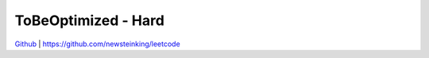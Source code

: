 ToBeOptimized - Hard
=======================================


`Github <https://github.com/newsteinking/leetcode>`_ | https://github.com/newsteinking/leetcode

